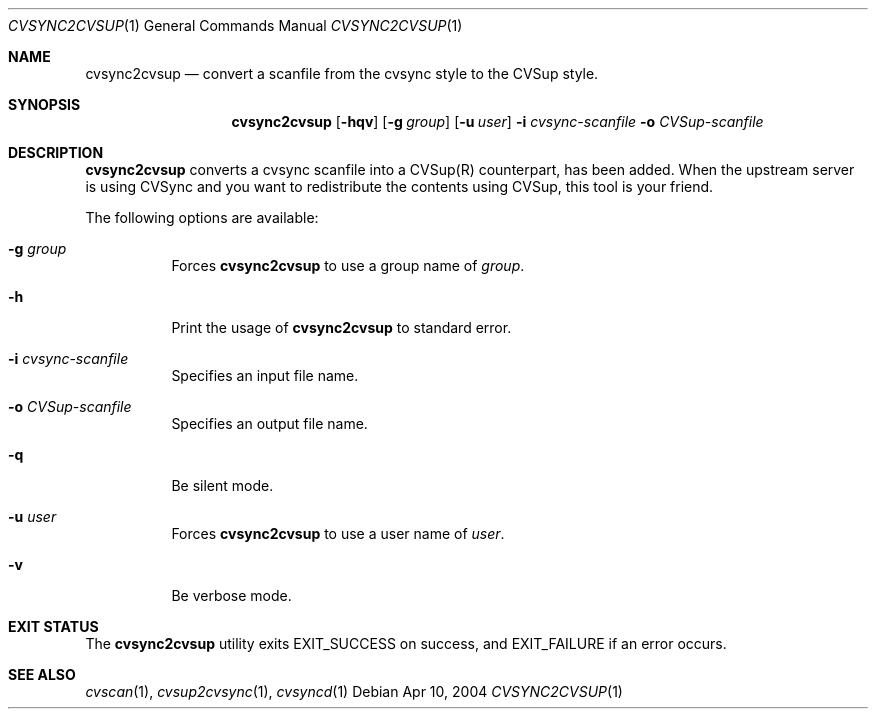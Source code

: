 .\"
.\" Copyright (c) 2004-2012 MAEKAWA Masahide <maekawa@cvsync.org>
.\" All rights reserved.
.\"
.\" Redistribution and use in source and binary forms, with or without
.\" modification, are permitted provided that the following conditions
.\" are met:
.\" 1. Redistributions of source code must retain the above copyright
.\"    notice, this list of conditions and the following disclaimer.
.\" 2. Redistributions in binary form must reproduce the above copyright
.\"    notice, this list of conditions and the following disclaimer in the
.\"    documentation and/or other materials provided with the distribution.
.\" 3. Neither the name of the author nor the names of its contributors
.\"    may be used to endorse or promote products derived from this software
.\"    without specific prior written permission.
.\"
.\" THIS SOFTWARE IS PROVIDED BY THE AUTHOR AND CONTRIBUTORS ``AS IS'' AND
.\" ANY EXPRESS OR IMPLIED WARRANTIES, INCLUDING, BUT NOT LIMITED TO, THE
.\" IMPLIED WARRANTIES OF MERCHANTABILITY AND FITNESS FOR A PARTICULAR PURPOSE
.\" ARE DISCLAIMED.  IN NO EVENT SHALL THE AUTHOR OR CONTRIBUTORS BE LIABLE
.\" FOR ANY DIRECT, INDIRECT, INCIDENTAL, SPECIAL, EXEMPLARY, OR CONSEQUENTIAL
.\" DAMAGES (INCLUDING, BUT NOT LIMITED TO, PROCUREMENT OF SUBSTITUTE GOODS
.\" OR SERVICES; LOSS OF USE, DATA, OR PROFITS; OR BUSINESS INTERRUPTION)
.\" HOWEVER CAUSED AND ON ANY THEORY OF LIABILITY, WHETHER IN CONTRACT, STRICT
.\" LIABILITY, OR TORT (INCLUDING NEGLIGENCE OR OTHERWISE) ARISING IN ANY WAY
.\" OUT OF THE USE OF THIS SOFTWARE, EVEN IF ADVISED OF THE POSSIBILITY OF
.\" SUCH DAMAGE.
.\"
.Dd Apr 10, 2004
.Dt CVSYNC2CVSUP 1
.Os
.Sh NAME
.Nm cvsync2cvsup
.Nd convert a scanfile from the cvsync style to the CVSup style.
.Sh SYNOPSIS
.Nm cvsync2cvsup
.Op Fl hqv
.Op Fl g Ar group
.Op Fl u Ar user
.Fl i Ar cvsync-scanfile
.Fl o Ar CVSup-scanfile
.Sh DESCRIPTION
.Nm
converts a cvsync scanfile into a CVSup(R) counterpart, has been added.
When the upstream server is using CVSync and you want to redistribute the
contents using CVSup, this tool is your friend.
.Pp
The following options are available:
.Bl -tag -width indent
.It Fl g Ar group
Forces
.Nm
to use a group name of
.Ar group .
.It Fl h
Print the usage of
.Nm
to standard error.
.It Fl i Ar cvsync-scanfile
Specifies an input file name.
.It Fl o Ar CVSup-scanfile
Specifies an output file name.
.It Fl q
Be silent mode.
.It Fl u Ar user
Forces
.Nm
to use a user name of
.Ar user .
.It Fl v
Be verbose mode.
.El
.Sh EXIT STATUS
The
.Nm
utility exits EXIT_SUCCESS on success, and EXIT_FAILURE if an error occurs.
.Sh SEE ALSO
.Xr cvscan 1 ,
.Xr cvsup2cvsync 1 ,
.Xr cvsyncd 1
